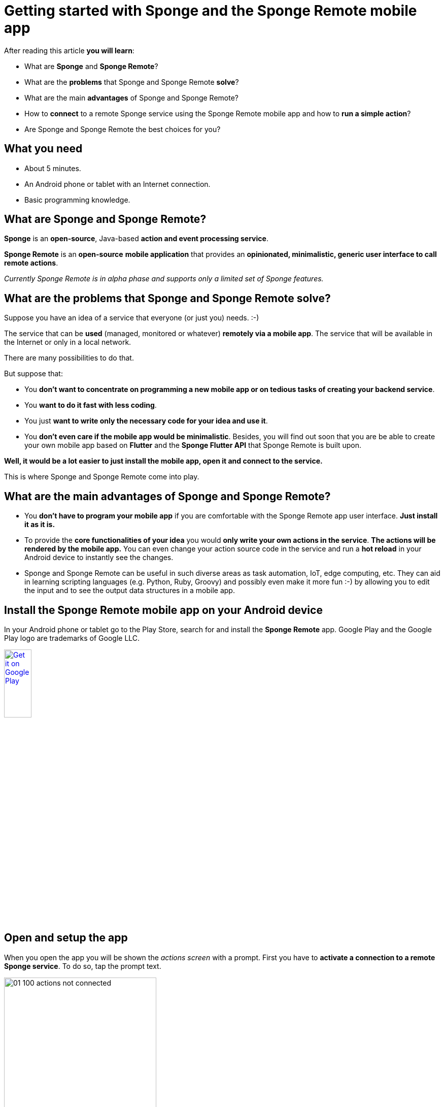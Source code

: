 = Getting started with Sponge and the Sponge Remote mobile app
:page-layout: post
:page-author: Marcin Paś

After reading this article *you will learn*:

* What are *Sponge* and *Sponge Remote*?
* What are the *problems* that Sponge and Sponge Remote *solve*?
* What are the main *advantages* of Sponge and Sponge Remote?
* How to *connect* to a remote Sponge service using the Sponge Remote mobile app and how to *run a simple action*?
* Are Sponge and Sponge Remote the best choices for you?

== What you need

* About 5 minutes.
* An Android phone or tablet with an Internet connection.
* Basic programming knowledge.

== What are Sponge and Sponge Remote?
*Sponge* is an *open-source*, Java-based *action and event processing service*.

*Sponge Remote* is an *open-source* *mobile application* that provides an *opinionated, minimalistic, generic user interface to call remote actions*.

_Currently Sponge Remote is in alpha phase and supports only a limited set of Sponge features._

== What are the problems that Sponge and Sponge Remote solve?
Suppose you have an idea of a service that everyone (or just you) needs. :-) 

The service that can be *used* (managed, monitored or whatever) *remotely via a mobile app*. The service that will be available in the Internet or only in a local network.

There are many possibilities to do that.

But suppose that:

* You *don't want to concentrate on programming a new mobile app or on tedious tasks of creating your backend service*.
* You *want to do it fast with less coding*.
* You just *want to write only the necessary code for your idea and use it*.
* You *don't even care if the mobile app would be minimalistic*. Besides, you will find out soon that you are be able to create your own mobile app based on *Flutter* and the *Sponge Flutter API* that Sponge Remote is built upon.

*Well, it would be a lot easier to just install the mobile app, open it and connect to the service.*

This is where Sponge and Sponge Remote come into play.

== What are the main advantages of Sponge and Sponge Remote?

* You *don't have to program your mobile app* if you are comfortable with the Sponge Remote app user interface. *Just install it as it is.*
* To provide the *core functionalities of your idea* you would *only write your own actions in the service*. *The actions will be rendered by the mobile app.* You can even change your action source code in the service and run a *hot reload* in your Android device to instantly see the changes.
* Sponge and Sponge Remote can be useful in such diverse areas as task automation, IoT, edge computing, etc. They can aid in learning scripting languages (e.g. Python, Ruby, Groovy) and possibly even make it more fun :-) by allowing you to edit the input and to see the output data structures in a mobile app.

== Install the Sponge Remote mobile app on your Android device
In your Android phone or tablet go to the Play Store, search for and install the *Sponge Remote* app. Google Play and the Google Play logo are trademarks of Google LLC.

++++
<p>
<a href='http://play.google.com/store/apps/details?id=org.openksavi.sponge.remote.mobile&pcampaignid=pcampaignidMKT-Other-global-all-co-prtnr-py-PartBadge-Mar2515-1'><img alt='Get it on Google Play' src='https://play.google.com/intl/en_us/badges/static/images/badges/en_badge_web_generic.png' width="25%"/></a>
</p>
++++

== Open and setup the app
When you open the app you will be shown the _actions screen_ with a prompt. First you have to *activate a connection to a remote Sponge service*. To do so, tap the prompt text.

image::blog/01_100_actions_not_connected.jpg[width=300,pdfwidth=35%,scaledwidth=35%,align="center"]

Now you have a choice to add a new connection or *select the predefined Demo Service*.

image::blog/01_110_connections_not_connected.jpg[width=300,pdfwidth=35%,scaledwidth=35%,align="center"]

To do so, *tap the Demo Service*.

image::blog/01_120_connections_connected.jpg[width=300,pdfwidth=35%,scaledwidth=35%,align="center"]

You will be navigated back to the Actions page.

== What are all these actions?
The _actions page_ is now titled `Demo service`. This is the *name of the selected connection*.

image::blog/01_130_actions_connected.jpg[width=300,pdfwidth=35%,scaledwidth=35%,align="center"]

What you can see now, are the *actions published in the remote Demo Service*, arranged into tabs. Each tab corresponds to an action category that is configured in the service.

== Running a remote action
For the purpose of this article, let's *open* the `Hello World` *action by tapping it*. You will be shown the _action call screen_.

image::blog/01_140_action_hello_world_with_no_data.jpg[width=300,pdfwidth=35%,scaledwidth=35%,align="center"]

Fill in the text field. This text field corresponds to the *action argument*.

image::blog/01_150_action_hello_world_with_data.jpg[width=300,pdfwidth=35%,scaledwidth=35%,align="center"]

Then tap the `RUN` button to *call the action* remotely.

The *action result* will be shown beneath the action name in the _actions page_. This an elementary case because here the action result is simply displayed.

image::blog/01_160_actions_hello_world_result.jpg[width=300,pdfwidth=35%,scaledwidth=35%,align="center"]

Some of the most useful actions are not callable (there would be no button to run the action) but they initiate a two-way communication with the service by using so called *provided* and *submittable arguments*. For more information see the other articles about Sponge Remote.

== Where is the actual action code?
The action code is stored in the remote service.

An action can be written in one of the several supported scripting languages, i.e. *Python*, *Ruby*, *Groovy*, *JavaScript* as well as in *Java* or *Kotlin*.

The Python code of the `Hello world` *action is just a class definition*.

----
class HelloWorldAction(Action):
    def onConfigure(self):
        self.withLabel("Hello world").withDescription("Returns a greeting text.")
        self.withArg(StringType("name").withLabel("Your name").withDescription("Type your name."))
        self.withResult(StringType().withLabel("Greeting").withDescription("The greeting text."))
    def onCall(self, name):
        return u"Hello World! Hello {}!".format(name)
----

In order to be visible in the Sponge Remote app an action class must:

* extend the base `Action` class,
* override the `onConfigure` method, define its arguments (`withArg` or `withArgs`) and the result (`withResult`),
* override the `onCall` method (if the action is callable).

== How does it work?
When you *press the `RUN` button*, the *`onCall` method will be invoked remotely with the arguments you entered and the result will be sent back to the app*.

== Are Sponge and Sponge Remote the best choices for you?
Of course Sponge and Sponge Remote are not the best choices for everyone.

In their basic use case they would rather be suitable for *lightweight* or *low-cost* solutions. In more advanced cases you will need to build your own mobile app using the Sponge Flutter API.

It's up to you to evaluate the pros and cons given your goals.

== Summary
Congratulations! Now you are familiar with the basics of Sponge and the Sponge Remote mobile app.

However the real journey begins with *creating your own Sponge service*, *writing your own actions* and using them *in the same mobile app* you've already installed. So, I encourage you to read the next articles.

Link to the https://medium.com/@marcin.pas/getting-started-with-sponge-and-the-sponge-remote-mobile-app-cd09b9ccc2cc[Medium article].

